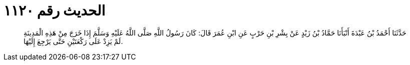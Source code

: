 
= الحديث رقم ١١٢٠

[quote.hadith]
حَدَّثَنَا أَحْمَدُ بْنُ عَبْدَةَ أَنْبَأَنَا حَمَّادُ بْنُ زَيْدٍ عَنْ بِشْرِ بْنِ حَرْبٍ عَنِ ابْنِ عُمَرَ قَالَ: كَانَ رَسُولُ اللَّهِ صَلَّى اللَّهُ عَلَيْهِ وَسَلَّمَ إِذَا خَرَجَ مِنْ هَذِهِ الْمَدِينَةِ لَمْ يَزِدْ عَلَى رَكْعَتَيْنِ حَتَّى يَرْجِعَ إِلَيْهَا.